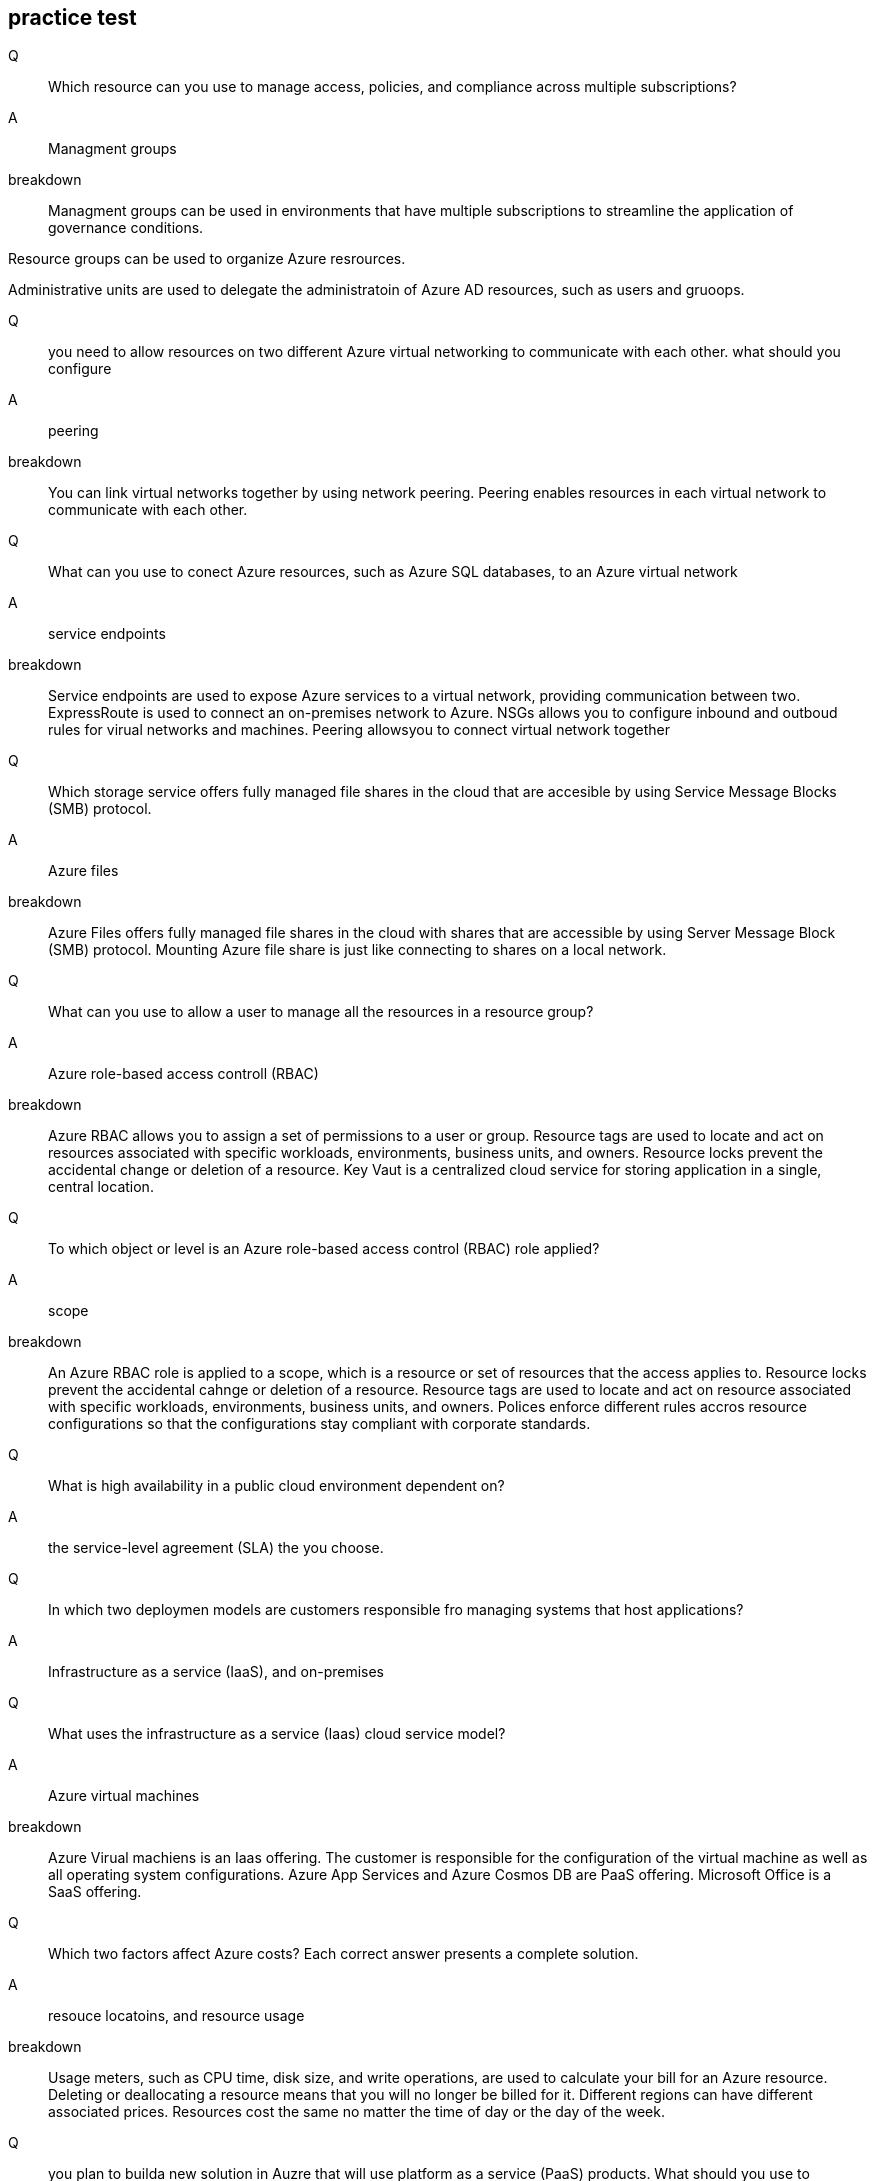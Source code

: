 == practice test

Q::
Which resource can you use to manage access, policies, and compliance across
multiple subscriptions?

A::
Managment groups

breakdown::
Managment groups can be used in environments that have multiple subscriptions to
streamline the application of governance conditions.

Resource groups can be used to organize Azure resrources.

Administrative units are used to delegate the administratoin of Azure AD
resources, such as users and gruoops.


Q:: 
you need to allow resources on two different Azure virtual networking to
communicate with each other. what should you configure

A::
peering

breakdown::
You can link virtual networks together by using network peering. Peering enables
resources in each virtual network to communicate with each other.

Q:: 
What can you use to conect Azure resources, such as Azure SQL databases, to an
Azure virtual network

A::
service endpoints

breakdown::
Service endpoints are used to expose Azure services to a virtual network,
providing communication between two. ExpressRoute is used to connect an
on-premises network to Azure. NSGs allows you to configure inbound and outboud
rules for virual networks and machines. Peering allowsyou to connect virtual
network together

Q::
Which storage service offers fully managed file shares in the cloud that are
accesible by using Service Message Blocks (SMB) protocol.

A::
Azure files

breakdown::
Azure Files offers fully managed file shares in the cloud with shares that are
accessible by using Server Message Block (SMB) protocol. Mounting Azure file
share is just like connecting to shares on a local network.

Q::
What can you use to allow a user to manage all the resources in a resource
group?

A::
Azure role-based access controll (RBAC)

breakdown::
Azure RBAC allows you to assign a set of permissions to a user or group.
Resource tags are used to locate and act on resources associated with specific
workloads, environments, business units, and owners. Resource locks prevent the
accidental change or deletion of a resource. Key Vaut is a centralized cloud
service for storing application in a single, central location.


Q::
To which object or level is an Azure role-based access control (RBAC) role
applied?

A::
scope

breakdown::

An Azure RBAC role is applied to a scope, which is a resource or set of
resources that the access applies to. Resource locks prevent the accidental
cahnge or deletion of a resource. Resource tags are used to locate and act on
resource associated with specific workloads, environments, business units, and
owners. Polices enforce different rules accros resource configurations so that
the configurations stay compliant with corporate standards.

Q::
What is high availability in a public cloud environment dependent on?

A::
the service-level agreement (SLA) the you choose.

Q::
In which two deploymen models are customers responsible fro managing systems
that host applications? 

A::
Infrastructure as a service (IaaS), and on-premises

Q::
What uses the infrastructure as a service (Iaas) cloud service model?

A::
Azure virtual machines

breakdown::

Azure Virual machiens is an Iaas offering. The customer is responsible for the
configuration of the virtual machine as well as all operating system
configurations. Azure App Services and Azure Cosmos DB are PaaS offering.
Microsoft Office is a SaaS offering.

Q::
Which two factors affect Azure costs? Each correct answer presents a complete
solution.

A::
resouce locatoins, and resource usage

breakdown::
Usage meters, such as CPU time, disk size, and write operations, are used to
calculate your bill for an Azure resource. Deleting or deallocating a resource
means that you will no longer be billed for it. Different regions can have
different associated prices. Resources cost the same no matter the time of day
or the day of the week.

Q::
you plan to builda new solution in Auzre that will use platform as a service
(PaaS) products. What should you use to estimate the monthly cost?

A::
Azure pricing calculator

breakdown::
The Azure Pricing calculator allows you to estimate and configure according to
your specific requirements. You will then receive a consolidated estimated price
and a detailed breakdown of the cost associated with each resource you added to
your solution.

Q::
You need to recomend a solution for Azure Virtual machine deployments. The
solution must enforce company standars on the virtual machiens. What should you
include in teh recommendation?

A::
Azure Poliy

breakdown::
Azure policies allow you to enforce company standards on new virtual machines
when combined with Azure VM Image builder and Azure Compute Gallery. By using
Azure Policy and role-based access control RBAC assignments, enterprises can
enforce standards on Azure resources. But on virtual machines, these mechanisms
only affect the control plane or the route to the virtual machine.

Q::
What can you use to define the resources you want to provision in a declarative
JSON format?

A::
Azure Resource Manager (ARM) templates

Q::
Which managment layer accepts requests from any Azure tool or API and enables
you to create, update, and delete resources in an Azure account?

A::
Azure Resource Manager (ARM)

Q::
What should you use to access Azure Cloud shell

A::
a web browser

Q::
What can you use to create resources in Azure and includes a validation step to
ensure all resources are created in a specific order based on dependencies, in
parallel and idempotent

A::
Azure Resource Manager (ARM) templates

breakdowm::
ARM templates define an application's infrastructure requirements for a
repeatable deployment that is done in a consistent manner. A validation step
ensures that all resources can be created in the proper order based on
dependencies, in parallel and idempotent.

Q::
You need to review the root cause analysis (RCA) report for a service outage
that occured last week. Where should you look for the report?

A::
Azure Service Health

breakdown::
AFter and outage, Service Health provides official incident reports called root
cause analysis (RCA), which you can share with stakeholders.

Q::
You need to be notified when there are new recommendations for reducing Azure
costs. Which tool should you use?

A::
Azure advisor

breakdown::
Azure advisor evaluates Azure resources and makes recommendations to help
improve reliability, security, and performance, achieve operational
excellence, and reduce costs.

Q::
What should  you proactively review and act on to avoid interruptions, such as
service retirements and breaking changes?

A::
health advisories

breakdown::
Health advisories are issues that require you take proactive action to avoid
service interruptions, such as service retirements and breaking changes. Service
issues are problems such as outages that require immediate actions.

Q::
Which Azure service can generate an alert if virtual machine utilization is over
80% for five minutes?

A::
Azure Monitor

breakdown::
Azure monitor is a plaform for collecting, analizing, and alerting based on
metrics. Azure Monitor can log data from an entire Azure and on-premises
environment.

Q::
What can you use to find information about planned maintenance for Azure
services that are critical to your organization?

A::
Azure Service Health

breakdown::
You can drill down to the affected services, regions, and details to show how an
event will affect you and what you must do. Most of these events occur without
any impact to you and will not be show. In a rare case that a reboot is
required, Service health allows you to choose when to perform the maintenance to
minimze the downtime.

Q::
Which feature in the Microsoft Purview governance portal should you use to
manage access to data sources and datasets?

A::
Data Policy

breakdown::
Data Catalog -> this enables data discovery +
Data sharing -> This shares data within and between organizations +
Data Estate Insights -> This accesses data estate health +
Data Policy -> This governs access to data +

== Notes

=== Saas vs Paas vs Iaas

=== on-premises
you do everything

==== IaaS
- you do everything but you're not repsponsible for host, physical network,
  or datacenter

- vm's (virtual machines)

- vmss's (virtual machine scale sets)

==== Paas
- not repsponsible for host, physical network, or datacenter

- partially responsible for network contorls, applications, and identity and
  directory infrastructures

-  Azure Container Instances (ACI)

- Azure kubernetes Services (AKS)

- app services

- Azure Functions

- Logic apps

==== Saas
- not repsponsible for host, physical network,  datacenter, operating
  system, network controls, and applications

- partially responsible for identity and directory infastructure

- Microsoft 365


=== Azure Service health vs Azure Monitor (notifications)
- *Azure Health* notifies you when service issues, planned maintenance, or other changes may
  affect the Azure services and regions you use

- *Azure Health* notifies you about specific services
